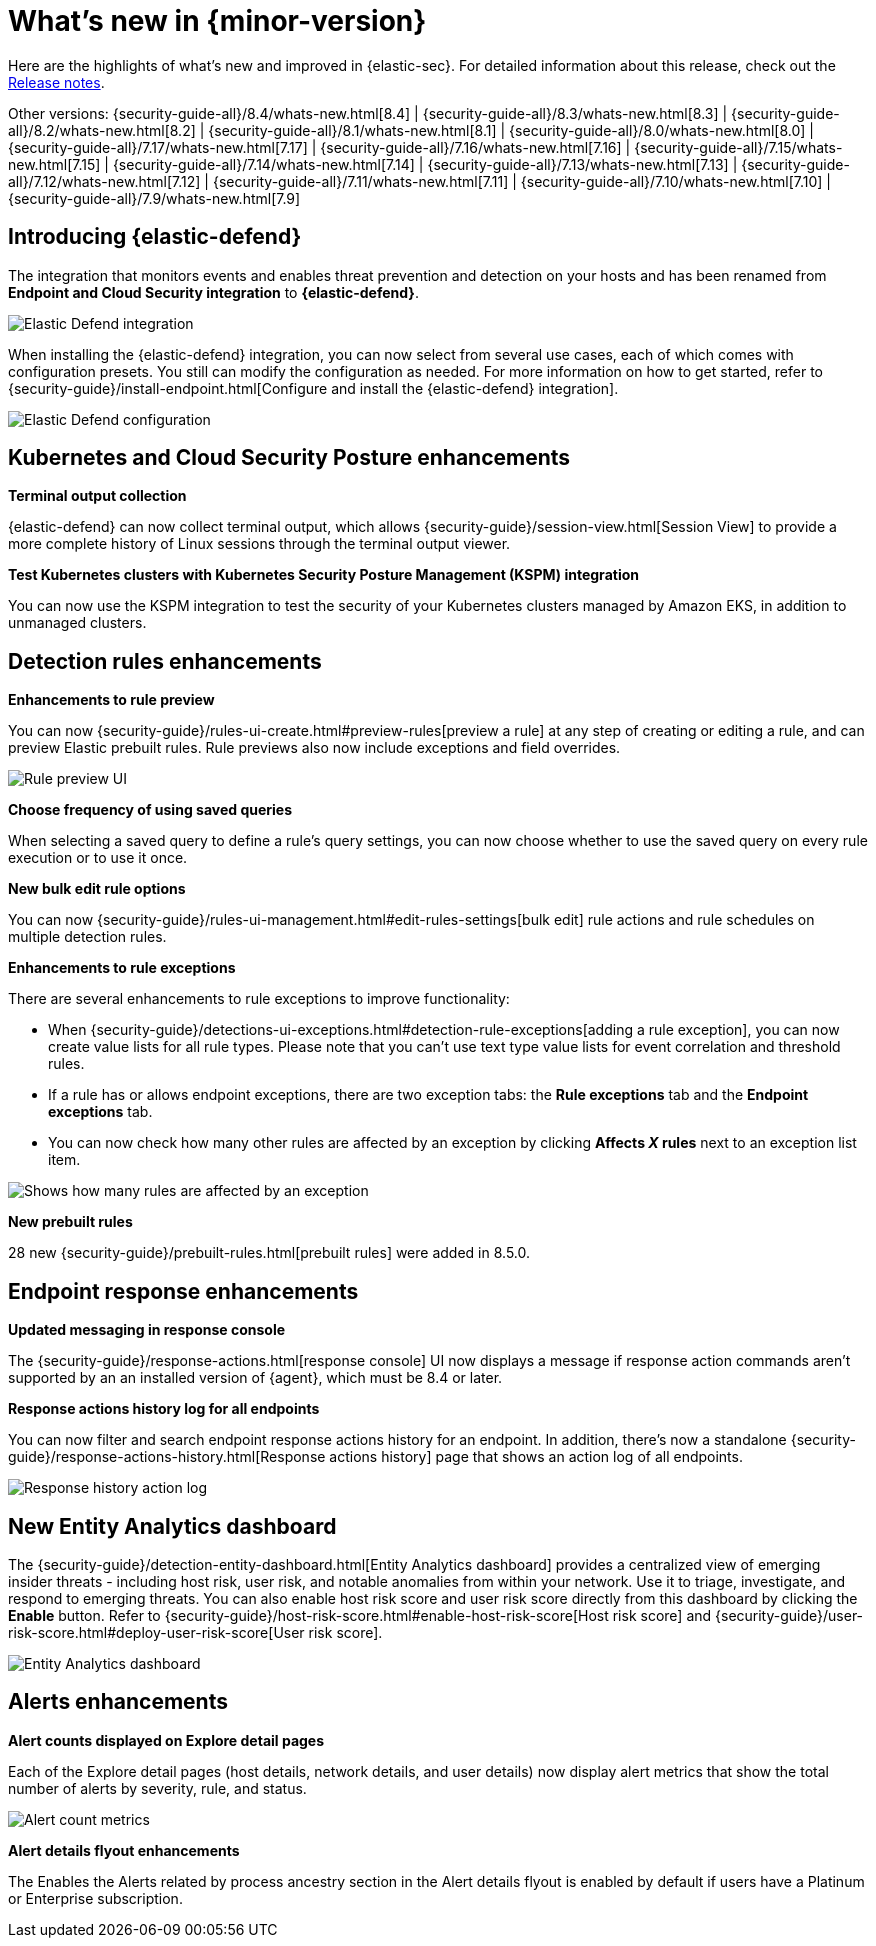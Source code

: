[[whats-new]]
[chapter]
= What's new in {minor-version}

Here are the highlights of what’s new and improved in {elastic-sec}. For detailed information about this release, check out the <<release-notes, Release notes>>.

Other versions: {security-guide-all}/8.4/whats-new.html[8.4] | {security-guide-all}/8.3/whats-new.html[8.3] | {security-guide-all}/8.2/whats-new.html[8.2] | {security-guide-all}/8.1/whats-new.html[8.1] | {security-guide-all}/8.0/whats-new.html[8.0] | {security-guide-all}/7.17/whats-new.html[7.17] | {security-guide-all}/7.16/whats-new.html[7.16] | {security-guide-all}/7.15/whats-new.html[7.15] | {security-guide-all}/7.14/whats-new.html[7.14] | {security-guide-all}/7.13/whats-new.html[7.13] | {security-guide-all}/7.12/whats-new.html[7.12] | {security-guide-all}/7.11/whats-new.html[7.11] | {security-guide-all}/7.10/whats-new.html[7.10] |
{security-guide-all}/7.9/whats-new.html[7.9]

// NOTE: The notable-highlights tagged regions are re-used in the Installation and Upgrade Guide. Full URL links are required in tagged regions.
// tag::notable-highlights[]


[discrete]
[[elastic-defend-8.5]]

== Introducing {elastic-defend} 

The integration that monitors events and enables threat prevention and detection on your hosts and has been renamed from *Endpoint and Cloud Security integration* to *{elastic-defend}*. 

[role="screenshot"]
image::whats-new/images/8.5/elastic-defend.png[Elastic Defend integration]

When installing the {elastic-defend} integration, you can now select from several use cases, each of which comes with configuration presets. You still can modify the configuration as needed. For more information on how to get started, refer to {security-guide}/install-endpoint.html[Configure and install the {elastic-defend} integration].

[role="screenshot"]
image::whats-new/images/8.5/elastic-defend-config.png[Elastic Defend configuration]


[discrete]
== Kubernetes and Cloud Security Posture enhancements

*Terminal output collection*

{elastic-defend} can now collect terminal output, which allows {security-guide}/session-view.html[Session View] to provide a more complete history of Linux sessions through the terminal output viewer. 

*Test Kubernetes clusters with Kubernetes Security Posture Management (KSPM) integration*

You can now use the KSPM integration to test the security of your Kubernetes clusters managed by Amazon EKS, in addition to unmanaged clusters. 


[discrete]
== Detection rules enhancements 

*Enhancements to rule preview* 

You can now {security-guide}/rules-ui-create.html#preview-rules[preview a rule] at any step of creating or editing a rule, and can preview Elastic prebuilt rules. Rule previews also now include exceptions and field overrides. 

[role="screenshot"]
image::whats-new/images/8.5/rule-preview.png[Rule preview UI]

*Choose frequency of using saved queries* 

When selecting a saved query to define a rule's query settings, you can now choose whether to use the saved query on every rule execution or to use it once. 

*New bulk edit rule options*

You can now {security-guide}/rules-ui-management.html#edit-rules-settings[bulk edit] rule actions and rule schedules on multiple detection rules. 

*Enhancements to rule exceptions*

There are several enhancements to rule exceptions to improve functionality:

* When {security-guide}/detections-ui-exceptions.html#detection-rule-exceptions[adding a rule exception], you can now create value lists for all rule types. Please note that you can't use text type value lists for event correlation and threshold rules. 
* If a rule has or allows endpoint exceptions, there are two exception tabs: the *Rule exceptions* tab and the *Endpoint exceptions* tab. 
* You can now check how many other rules are affected by an exception by clicking *Affects _X_ rules* next to an exception list item.

[role="screenshot"]
image::whats-new/images/8.5/affects-rule.png[Shows how many rules are affected by an exception]

*New prebuilt rules*

28 new {security-guide}/prebuilt-rules.html[prebuilt rules] were added in 8.5.0. 

[discrete]
== Endpoint response enhancements 

*Updated messaging in response console*

The {security-guide}/response-actions.html[response console] UI now displays a message if response action commands aren't supported by an an installed version of {agent}, which must be 8.4 or later. 

*Response actions history log for all endpoints*

You can now filter and search endpoint response actions history for an endpoint. In addition, there's now a standalone {security-guide}/response-actions-history.html[Response actions history] page that shows an action log of all endpoints.

[role="screenshot"]
image::whats-new/images/8.5/response-history.png[Response history action log]

[discrete]
== New Entity Analytics dashboard 

The {security-guide}/detection-entity-dashboard.html[Entity Analytics dashboard] provides a centralized view of emerging insider threats - including host risk, user risk, and notable anomalies from within your network. Use it to triage, investigate, and respond to emerging threats. You can also enable host risk score and user risk score directly from this dashboard by clicking the *Enable* button. Refer to {security-guide}/host-risk-score.html#enable-host-risk-score[Host risk score] and {security-guide}/user-risk-score.html#deploy-user-risk-score[User risk score].

[role="screenshot"]
image::dashboards/images/entity-dashboard.png[Entity Analytics dashboard]

[discrete]
== Alerts enhancements 

*Alert counts displayed on Explore detail pages* 

Each of the Explore detail pages (host details, network details, and user details) now display alert metrics that show the total number of alerts by severity, rule, and status.  

[role="screenshot"]
image::whats-new/images/8.5/alert-counts.png[Alert count metrics]

*Alert details flyout enhancements* 

The Enables the Alerts related by process ancestry section in the Alert details flyout is enabled by default if users have a Platinum or Enterprise subscription.


// end::notable-highlights[]
